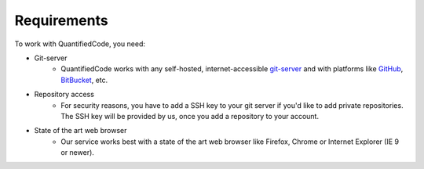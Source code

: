 .. _technical-requirements:

============
Requirements
============

To work with QuantifiedCode, you need:

* Git-server
    * QuantifiedCode works with any self-hosted, internet-accessible `git-server <http://www.git-scm.com>`_ and with platforms like `GitHub <http://www.github.com>`_, `BitBucket <http://www.bitbucket.com>`_, etc.

* Repository access
    * For security reasons, you have to add a SSH key to your git server if you'd like to add private repositories. The SSH key will be provided by us, once you add a repository to your account.

* State of the art web browser
    * Our service works best with a state of the art web browser like Firefox, Chrome or Internet Explorer (IE 9 or newer).
